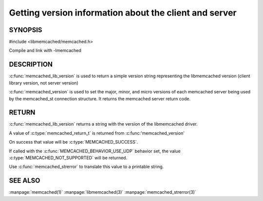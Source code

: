 =======================================================
Getting version information about the client and server
=======================================================

 
--------
SYNOPSIS
--------

#include <libmemcached/memcached.h>

.. c:function:: const char * memcached_lib_version (void) 

.. c:function:: memcached_return_t memcached_version (memcached_st *ptr)


Compile and link with -lmemcached



-----------
DESCRIPTION
-----------


:c:func:`memcached_lib_version` is used to return a simple version string representing the libmemcached version (client library version, not server version)

:c:func:`memcached_version` is used to set the major, minor, and micro versions of each memcached server being used by the memcached_st connection structure. It returns the memcached server return code.


------
RETURN
------


:c:func:`memcached_lib_version` returns a string with the version of the libmemcached driver.

A value of :c:type:`memcached_return_t` is returned from :c:func:'memcached_version'

On success that value will be :c:type:`MEMCACHED_SUCCESS`. 

If called with the :c:func:`MEMCACHED_BEHAVIOR_USE_UDP` behavior set, the value :c:type:`MEMCACHED_NOT_SUPPORTED` will be returned. 

Use :c:func:`memcached_strerror` to translate this value to 
a printable string.



--------
SEE ALSO
--------


:manpage:`memcached(1)` :manpage:`libmemcached(3)` :manpage:`memcached_strerror(3)`

